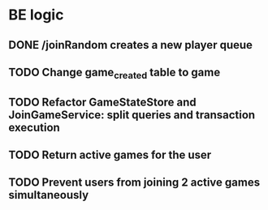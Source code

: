 * BE logic
 
** DONE /joinRandom creates a new player queue 
   CLOSED: [2022-01-25 Tue 20:44]

** TODO Change game_created table to game

** TODO Refactor GameStateStore and JoinGameService: split queries and transaction execution

** TODO Return active games for the user 

** TODO Prevent users from joining 2 active games simultaneously
  
